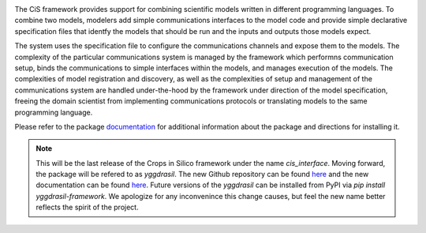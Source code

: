 |PyPI version| |Build Status| |Build status| |Coverage Status| |codecov|
|PEP8|

The CiS framework provides support for combining scientific models
written in different programming languages. To combine two models,
modelers add simple communications interfaces to the model code and
provide simple declarative specification files that identfy the models
that should be run and the inputs and outputs those models expect.

The system uses the specification file to configure the communications
channels and expose them to the models. The complexity of the particular
communications system is managed by the framework which performns
communication setup, binds the communications to simple interfaces
within the models, and manages execution of the models. The complexities
of model registration and discovery, as well as the complexities of
setup and management of the communications system are handled
under-the-hood by the framework under direction of the model
specification, freeing the domain scientist from implementing
communications protocols or translating models to the same programming
language.

Please refer to the package
`documentation <https://cropsinsilico.github.io/cis_interface/>`__ for
additional information about the package and directions for installing
it.

.. note:: This will be the last release of the Crops in Silico 
   framework under the name `cis_interface`. Moving forward, 
   the package will be refered to as `yggdrasil`. The new 
   Github repository can be found 
   `here <https://github.com/cropsinsilico/yggdrasil>`__ 
   and the new documentation can be found 
   `here <https://cropsinsilico.github.io/yggdrasil/>`__. 
   Future versions of the `yggdrasil` can be installed from 
   PyPI via `pip install yggdrasil-framework`. We apologize for 
   any inconvenince this change causes, but feel the new name 
   better reflects the spirit of the project.

.. |PyPI version| image:: https://badge.fury.io/py/cis_interface.svg
   :target: https://badge.fury.io/py/cis_interface
.. |Build Status| image:: https://travis-ci.org/cropsinsilico/yggdrasil.svg?branch=cis_interface
   :target: https://travis-ci.org/cropsinsilico/yggdrasil
.. |Build status| image:: https://ci.appveyor.com/api/projects/status/y9du52gefaw4ees9/branch/cis_interface?svg=true
   :target: https://ci.appveyor.com/project/langmm/cis-interface/branch/cis_interface
.. |Coverage Status| image:: https://coveralls.io/repos/github/cropsinsilico/cis_interface/badge.svg?branch=cis_interface
   :target: https://coveralls.io/github/cropsinsilico/cis_interface?branch=cis_interface
.. |codecov| image:: https://codecov.io/gh/cropsinsilico/cis_interface/branch/cis_interface/graph/badge.svg
   :target: https://codecov.io/gh/cropsinsilico/cis_interface
.. |PEP8| image:: https://img.shields.io/badge/code%20style-pep8-orange.svg
   :target: https://www.python.org/dev/peps/pep-0008/
